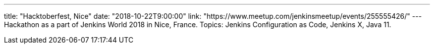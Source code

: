 ---
title: "Hacktoberfest, Nice"
date: "2018-10-22T9:00:00"
link: "https://www.meetup.com/jenkinsmeetup/events/255555426/"
---
Hackathon as a part of Jenkins World 2018 in Nice, France.
Topics: Jenkins Configuration as Code, Jenkins X, Java 11.
